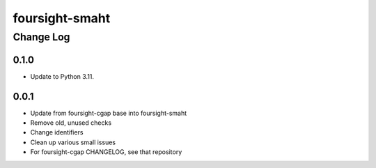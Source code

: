 ==============
foursight-smaht
==============


----------
Change Log
----------

0.1.0
=====
* Update to Python 3.11.

0.0.1
=====

* Update from foursight-cgap base into foursight-smaht
* Remove old, unused checks
* Change identifiers
* Clean up various small issues
* For foursight-cgap CHANGELOG, see that repository
